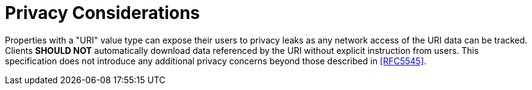 = Privacy Considerations

Properties with a "URI" value type can expose their users to privacy
leaks as any network access of the URI data can be tracked.  Clients
*SHOULD NOT* automatically download data referenced by the URI without
explicit instruction from users.  This specification does not
introduce any additional privacy concerns beyond those described in
<<RFC5545>>.
